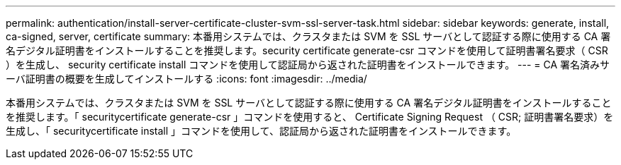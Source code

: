---
permalink: authentication/install-server-certificate-cluster-svm-ssl-server-task.html 
sidebar: sidebar 
keywords: generate, install, ca-signed, server, certificate 
summary: 本番用システムでは、クラスタまたは SVM を SSL サーバとして認証する際に使用する CA 署名デジタル証明書をインストールすることを推奨します。security certificate generate-csr コマンドを使用して証明書署名要求（ CSR ）を生成し、 security certificate install コマンドを使用して認証局から返された証明書をインストールできます。 
---
= CA 署名済みサーバ証明書の概要を生成してインストールする
:icons: font
:imagesdir: ../media/


[role="lead"]
本番用システムでは、クラスタまたは SVM を SSL サーバとして認証する際に使用する CA 署名デジタル証明書をインストールすることを推奨します。「 securitycertificate generate-csr 」コマンドを使用すると、 Certificate Signing Request （ CSR; 証明書署名要求）を生成し、「 securitycertificate install 」コマンドを使用して、認証局から返された証明書をインストールできます。

